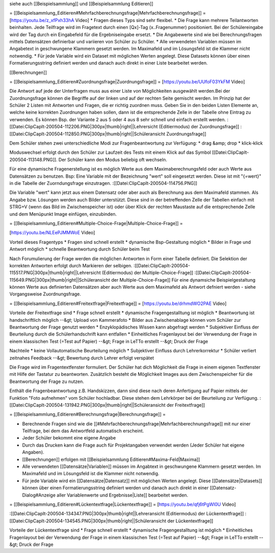 siehe auch [[Beispielsammlung]] und [[Beispielsammlung Editieren]]

= [[Beispielsammlung_Editieren#Mehrfachberechnungsfrage|Mehrfachberechnungsfrage]] = 
[https://youtu.be/z_xfPxh33hA Video]
* Fragen dieses Typs sind sehr flexibel. 
* Die Frage kann mehrere Teilantworten beinhalten. Jede Teilfrage wird im Fragetext durch einen [Qx]-Tag (x..Fragenummer) positioniert. Bei der Schülereingabe wird der Tag durch ein Eingabefeld für die Ergebniseingabe ersetzt.
* Die Angabewerte sind wie bei Berechnungsfragen mittels Datensätzen definierbar und variieren von Schüler zu Schüler.
* Alle verwendeten Variablen müssen im Angabetext in geschwungene Klammern gesetzt werden. Im Maximafeld und im Lösungsfeld ist die Klammer nicht notwendig.
* Für jede Variable wird ein Dataset mit möglichen Werten angelegt. Diese Datasets können über einen Formatierungsstring definiert werden und danach auch direkt in einer Liste bearbeitet werden.

[[Berechnungen]]

= [[Beispielsammlung_Editieren#Zuordnungsfrage|Zuordnungsfrage]] =
[https://youtu.be/UUfoF03YkFM Video]

Die Antwort auf jede der Unterfragen muss aus einer Liste von Möglichkeiten ausgewählt werden.Bei der Zuordnungsfrage können die Begriffe auf der linken und auf der rechten Seite gemischt werden. Im Prinzip hat der Schüler 2 Listen mit Antworten und Fragen, die er richtig zuordnen muss. Geben Sie in den beiden Listen Elemente an, welche keine korrekten Zuordnungen haben sollen, dann ist die entsprechende Zelle in der Tabelle ohne Eintrag zu verwenden. Es können Bsp. der Variante 2 aus 5 oder 4 aus 8 sehr schnell und einfach erstellt werden. 
:[[Datei:ClipCapIt-200504-112206.PNG|300px|thumb|right||Lehrersicht (Editiermodus) der Zuordnungsfrage]]
:[[Datei:ClipCapIt-200504-112850.PNG|300px|thumb|right||Schüleransicht Zuordnungsfrage]]

Dem Schüler stehen zwei unterschiedliche Modi zur Fragenbeantwortung zur Verfügung:
* drag &amp; drop
* klick-klick

Moduswechsel erfolgt durch den Schüler zur Laufzeit des Tests mit einem Klick auf das Symbol [[Datei:ClipCapIt-200504-113148.PNG]]. Der Schüler kann den Modus beliebig oft wechseln.

Für eine dynamische Fragenerstellung ist es möglich Werte aus dem Maximaberechnungsfeld oder auch Werte aus Datensätzen zu benutzen. Bsp: Eine Variable mit der Bezeichnung "wert" soll eingesetzt werden. Diese ist mit "{=wert}" in die Tabelle der Zuorndungsfrage einzutragen. 
:[[Datei:ClipCapIt-200504-114756.PNG]]

Die Variable "wert" kann jetzt aus einem Datensatz oder aber auch als Berechnung aus dem Maximafeld stammen.
Als Angabe bzw. Lösungen werden auch Bilder unterstützt. Diese sind in der betreffenden Zelle der Tabellen einfach mit STRG+V (wenn das Bild im Zwischenspeicher ist) oder über Klick der rechten Maustaste auf die entsprechende Zelle und dem Menüpunkt Image einfügen, einzubinden.

= [[Beispielsammlung_Editieren#Multiple-Choice-Frage|Multiple-Choice-Frage]] = 

[https://youtu.be/NLEePJMMWoE Video]

Vorteil dieses Fragentyps
* Fragen sind schnell erstellt
* dynamische Bsp-Gestaltung möglich
* Bilder in Frage und Antwort möglich
* schnelle Beantwortung durch Schüler beim Test 

Nach Forumulierung der Frage werden die möglichen Antworten in Form einer Tabelle definiert. Die Selektion der korrekten Antworten erfolgt durch Markieren der selbigen.
:[[Datei:ClipCapIt-200504-115517.PNG|300px|thumb|right||Lehrersicht (Editiermodus) der Multiple-Choice-Frage]]
:[[Datei:ClipCapIt-200504-115649.PNG|300px|thumb|right||Schüleransicht der Multiple-Choice-Frage]]
Für eine dynamsiche Beispielgestaltung können Werte aus definierten Datensätzen aber auch Werte aus dem Maximafeld als Antwort defniert werden - siehe Vorgangsweise Zuordnungsfrage.



= [[Beispielsammlung_Editieren#Freitextfrage|Freitextfrage]] =
[https://youtu.be/drhmdWO2PAE Video]

Vorteile der Freitextfrage sind
* Frage schnell erstellt
* dynamische Fragengestalltung ist möglich
* Beantwortung ist handschriftlich möglich --&gt; Upload von Kammerafoto
* Bilder aus Zwischenablage können vom Schüler zur Beantwortung der Frage genutzt werden
* Enzyklopädisches Wissen kann abgefragt werden
* Subjektiver Einfluss der Beurteilung durch die Schülerhandschrift kann entfallen
* Einheitliches Fragenlayout bei der Verwendung der Frage in einem klassischen Test (=Test auf Papier) --&gt; Frage in LeTTo erstellt --&gt; Druck der Frage

Nachteile
* keine Vollautomatische Beurteilung möglich
* Subjektiver Einfluss durch Lehrerkorrektur 
* Schüler verliert zeitnahes Feedback --&gt; Bewertung durch Lehrer erfolgt verspätet

Die Frage wird im Fragentextfenster formuliert. Der Schüler hat dich Möglichkeit die Frage in einem eigenen Textfenster mit Hilfe der Tastatur zu beantworten. Zusätzlich besteht die Möglichkeit Images aus dem Zwischenspeicher für die Beantwortung der Frage zu nutzen.

Enthält die Fragenbeantwortung z.B. Handskizzen, dann sind diese nach deren Anfertigung auf Papier mittels der Funktion "Foto aufnehmen" vom Schüler hochladbar. Diese stehen dem Lehrkörper bei der Beurteilung zur Verfügung.
:[[Datei:ClipCapIt-200504-131942.PNG|300px|thumb|right||Schüleransicht der Freitextfrage]]

= [[Beispielsammlung_Editieren#Berechnungsfrage|Berechnungsfrage]] =

* Berechnende Fragen sind wie die [[#Mehrfachberechnungsfrage|Mehrfachberechnungsfrage]] mit nur einer Teilfrage, bei dem das Antwortfeld automatisch erscheint.
* Jeder Schüler bekommt eine eigene Angabe
* Durch das Drucken kann die Frage auch für Projektangaben verwendet werden (Jeder Schüler hat eigene Angaben).
* [[Berechnungen]] erfolgen mit [[Beispielsammlung Editieren#Maxima-Feld|Maxima]]
* Alle verwendeten [[Datensätze|Variablen]] müssen im Angabtext in geschwungene Klammern gesetzt werden. Im Maximafeld und im Lösungsfeld ist die Klammer nicht notwendig.
* Für jede Variable wird ein [[Datensätze|Datensatz]] mit möglichen Werten angelegt. Diese [[Datensätze|Datasets]] können über einen Formatierungsstring definiert werden und danach auch direkt in einer [[Datensatz-Dialog#Anzeige aller Variablenwerte und Ergebnisse|Liste]] bearbeitet werden.

= [[Beispielsammlung_Editieren#Lückentextfrage|Lückentextfrage]] =
[https://youtu.be/qfj6tPgWl0U Video]

:[[Datei:ClipCapIt-200504-134347.PNG|300px|thumb|right||Lehreransicht (Editiermodus) der Lückentextfrage]]
:[[Datei:ClipCapIt-200504-134545.PNG|300px|thumb|right||Schüleransicht der Lückentextfrage]]

Vorteile der Lückentextfrage sind
* Frage schnell erstellt
* dynamische Fragengestalltung ist möglich
* Einheitliches Fragenlayout bei der Verwendung der Frage in einem klassischen Test (=Test auf Papier) --&gt; Frage in LeTTo erstellt --&gt; Druck der Frage

